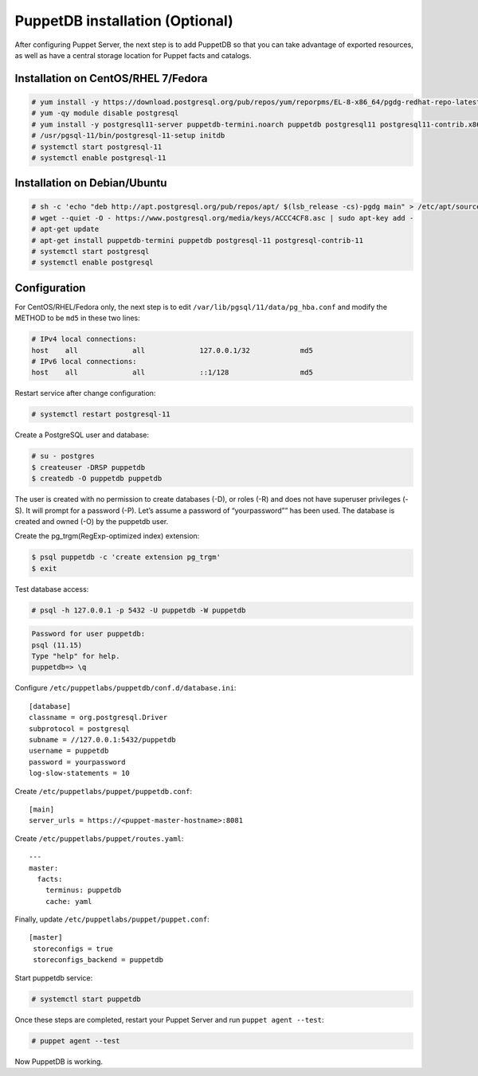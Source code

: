 .. meta::
  :description: Learn how to install PuppetDB in this section of the Wazuh documentation.

PuppetDB installation (Optional)
================================

After configuring Puppet Server, the next step is to add PuppetDB so that you can take advantage of exported resources, as well as have a central storage location for Puppet facts and catalogs.

Installation on CentOS/RHEL 7/Fedora
^^^^^^^^^^^^^^^^^^^^^^^^^^^^^^^^^^^^

.. code-block:: console

   # yum install -y https://download.postgresql.org/pub/repos/yum/reporpms/EL-8-x86_64/pgdg-redhat-repo-latest.noarch.rpm
   # yum -qy module disable postgresql
   # yum install -y postgresql11-server puppetdb-termini.noarch puppetdb postgresql11 postgresql11-contrib.x86_64
   # /usr/pgsql-11/bin/postgresql-11-setup initdb
   # systemctl start postgresql-11
   # systemctl enable postgresql-11


Installation on Debian/Ubuntu
^^^^^^^^^^^^^^^^^^^^^^^^^^^^^

.. code-block:: console

   # sh -c 'echo "deb http://apt.postgresql.org/pub/repos/apt/ $(lsb_release -cs)-pgdg main" > /etc/apt/sources.list.d/pgdg.list'
   # wget --quiet -O - https://www.postgresql.org/media/keys/ACCC4CF8.asc | sudo apt-key add -
   # apt-get update
   # apt-get install puppetdb-termini puppetdb postgresql-11 postgresql-contrib-11
   # systemctl start postgresql
   # systemctl enable postgresql


Configuration
^^^^^^^^^^^^^

For CentOS/RHEL/Fedora only, the next step is to edit ``/var/lib/pgsql/11/data/pg_hba.conf`` and modify the METHOD to be ``md5`` in these two lines:

.. code-block:: pkgconfig

      # IPv4 local connections:
      host    all             all             127.0.0.1/32            md5
      # IPv6 local connections:
      host    all             all             ::1/128                 md5

Restart service after change configuration:

.. code-block:: console

   # systemctl restart postgresql-11

Create a PostgreSQL user and database:

.. code-block:: console
   
   # su - postgres
   $ createuser -DRSP puppetdb
   $ createdb -O puppetdb puppetdb


The user is created with no permission to create databases (-D), or roles (-R) and does not have superuser privileges (-S). It will prompt for a password (-P). Let’s assume a password of “yourpassword”” has been used. The database is created and owned (-O) by the puppetdb user.

Create the pg_trgm(RegExp-optimized index) extension:

.. code-block:: console

   $ psql puppetdb -c 'create extension pg_trgm'
   $ exit 

Test database access:

.. code-block:: console

   # psql -h 127.0.0.1 -p 5432 -U puppetdb -W puppetdb

.. code-block:: none
   :class: output

   Password for user puppetdb:
   psql (11.15)
   Type "help" for help.
   puppetdb=> \q


Configure ``/etc/puppetlabs/puppetdb/conf.d/database.ini``: ::

   [database]
   classname = org.postgresql.Driver
   subprotocol = postgresql
   subname = //127.0.0.1:5432/puppetdb
   username = puppetdb
   password = yourpassword
   log-slow-statements = 10


Create ``/etc/puppetlabs/puppet/puppetdb.conf``: ::

   [main]
   server_urls = https://<puppet-master-hostname>:8081


Create ``/etc/puppetlabs/puppet/routes.yaml``: ::

   ---
   master:
     facts:
       terminus: puppetdb
       cache: yaml


Finally, update ``/etc/puppetlabs/puppet/puppet.conf``: ::

   [master]
    storeconfigs = true
    storeconfigs_backend = puppetdb


Start puppetdb service:

.. code-block:: console

   # systemctl start puppetdb


Once these steps are completed, restart your Puppet Server and run ``puppet agent --test``:

.. code-block:: console

   # puppet agent --test


Now PuppetDB is working.
